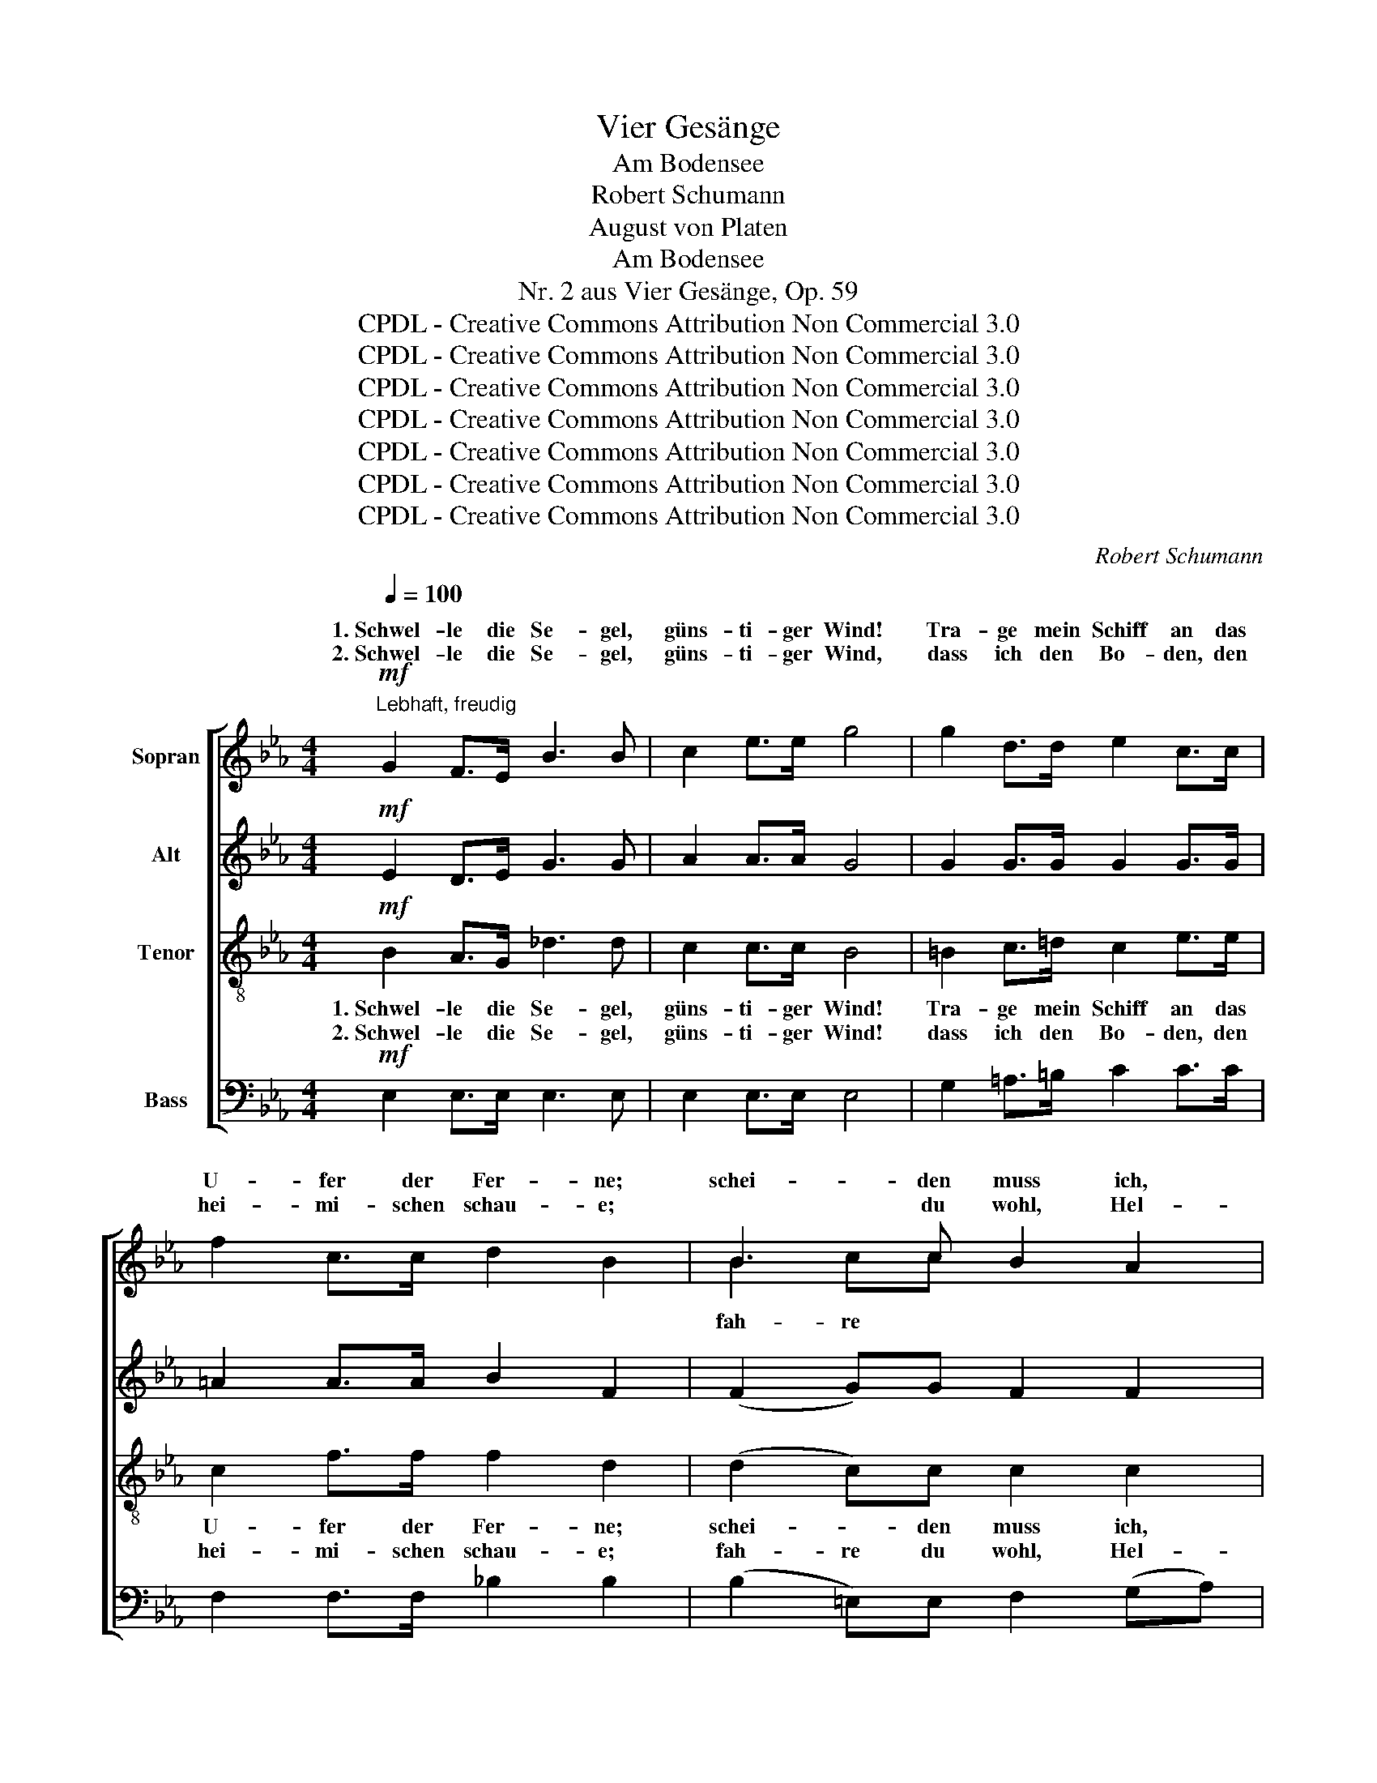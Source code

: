 X:1
T:Vier Gesänge
T:Am Bodensee
T:Robert Schumann
T:August von Platen
T:Am Bodensee
T:Nr. 2 aus Vier Gesänge, Op. 59
T:CPDL - Creative Commons Attribution Non Commercial 3.0
T:CPDL - Creative Commons Attribution Non Commercial 3.0
T:CPDL - Creative Commons Attribution Non Commercial 3.0
T:CPDL - Creative Commons Attribution Non Commercial 3.0
T:CPDL - Creative Commons Attribution Non Commercial 3.0
T:CPDL - Creative Commons Attribution Non Commercial 3.0
T:CPDL - Creative Commons Attribution Non Commercial 3.0
C:Robert Schumann
Z:August von Platen
Z:CPDL - Creative Commons Attribution Non Commercial 3.0
%%score [ ( 1 2 ) 3 4 5 ]
L:1/8
Q:1/4=100
M:4/4
K:Eb
V:1 treble nm="Sopran"
V:2 treble 
V:3 treble nm="Alt"
V:4 treble-8 nm="Tenor"
V:5 bass nm="Bass"
V:1
!mf!"^Lebhaft, freudig" G2 F>E B3 B | c2 e>e g4 | g2 d>d e2 c>c | f2 c>c d2 B2 | B3 c B2 A2 | %5
w: 1.~Schwel- le die Se- gel,|güns- ti- ger Wind!|Tra- ge mein Schiff an das|U- fer der Fer- ne;|schei- den muss ich,|
w: 2.~Schwel- le die Se- gel,|güns- ti- ger Wind,|dass ich den Bo- den, den|hei- mi- schen schau- e;|* du wohl, Hel-|
 !>!f2 F>B A2 G2 | e2 d>c (f2 B>)c | d2 c>c =B2 c2- |!<(! c2 e>e (g2 f)!<)!_B | d2 c>c B4 :| %10
w: so scheid' ich ger- ne;|1.+2.~schwel- le die Se- * gel,|güns- ti- ger Wind, schwel-|* le die Se- * gel,|güns- ti- ger Wind!|
w: ve- ti- ens Au- e,|||||
!f! G2 B>e (g2 e)G | B2 A>B G2 G2- | G2 B>e g2 e>c | B2 (3FGA A2 G2 |"^<>" A4 E4 |"^<>" e4 =B4 | %16
w: Schwel- le die Se- * gel,|güns- ti- ger Wind, wenn|_ ich auch hier in Ent-|zü- cken _ ver- wei- le,|drü- ben,|drü- ben|
w: ||||||
 c2 =de gfd_B | b2 e2 d2 _d>d | c2 _c2 B2 A>A | G2 (G2 A2) B>B | c2 d2 e2 f>f | g2 G4 F>E | %22
w: knüp- fen mich lie- * ben- de|Sei- le; schwel- le die|Se- gel, güns- ti- ger|Wind, schwel- * le die|Se- gel, güns- ti- ger|Wind, schwel- le die|
w: ||||||
 A3 A =A2 G>F | B4 G2 B>e | (g2 e)G B2 _A>B | G2 !>!G4 B>e | (g2 e)G B2 F>G | E4!ff! G2 F>E | %28
w: Se- gel, güns- ti- ger|Wind, schwel- le die|Se- * gel, güns- ti- ger|Wind, schwel- le die|Se- * gel, güns- ti- ger|Wind! Schwel- le die|
w: ||||||
 B3 B c2 e>e | g6 z2 |[M:3/4]!p![Q:1/4=80]"^Langsam" G4 A2 | A2 G2 GG | c4- cd | c2 =B2 G=A | %34
w: Se- gel, güns- ti- ger|Wind!|Wie- der-|keh- rend nach dem|Va- * ter-|lan- de, hofft' ich|
w: ||||||
 =Bc de f>B | d2 c2 z2 | z6 | z2 z2 _dc | c2 =B2 e>=d | c3!<(! c cc!<)! |!>(! d4-!>)! d^F | %41
w: dei- ne Li- lien- hand zu|drü- cken,||traut'- re|Ban- de wür- den|uns, so hofft' ich,|dann _ be-|
w: |||||||
 =A2 G2 GG | G>G GG ^FF | ^F2 G2 _d2- | d4- d_d | c4 B2- | B4- BB | A4!pp! A2 | A3 A AA | %49
w: glü- cken, wie- der-|keh- rend nach dem Va- ter-|lan- de! We-|* * he|mir, we-|* * he|mir, du|bist vo- ran- ge-|
w: ||||||||
 A2 A2 A2 | =A3 A B>c | c2 _d2 dc | B_A _G3 F | F2 =E2 EE | F4 FF | !fermata!^F4"^cresc." FF | %56
w: gan- gen, du|bist vo- ran- ge-|gan- gen nach viel|bes- ser'm Va- ter-|lan- de, we- he|mir, we- he|mir! Welch' Ver-|
w: |||||||
 G2 =F2 FF | B2 =A2 AA | =d4 c2 | c2 =B2!p! BB | fd =B3 B | (=B2 c2) FF | _BG =E3 E | %63
w: lan- gen, dass auch|ich bald mei- nen|Na- chen|steu'- re nach viel|bes- ser'm Va- ter-|land, _ nach viel|bes- ser'm Va- ter-|
w: |||||||
 (=E2 F2) _E2 |"^<>" (E4 D2) | C4 z2 |] %66
w: land, _ o|Teu- *|re!|
w: |||
V:2
 x8 | x8 | x8 | x8 | B2 cc x4 | x8 | x8 | x8 | x8 | x8 :| x8 | x8 | x8 | x8 | x8 | x8 | x8 | x8 | %18
w: ||||||||||||||||||
w: ||||fah- re *||||||||||||||
 x8 | x8 | x8 | x8 | x8 | x8 | x8 | x8 | x8 | x8 | x8 | x8 |[M:3/4] x6 | x6 | x6 | x6 | x6 | x6 | %36
w: ||||||||||||||||||
w: ||||||||||||||||||
 x6 | x6 | x6 | x6 | x6 | x6 | x6 | x6 | x6 | x6 | x6 | x6 | x6 | x6 | x6 | x6 | x6 | x6 | x6 | %55
w: |||||||||||||||||||
w: |||||||||||||||||||
 x6 | x6 | x6 | x6 | x6 | x6 | x6 | x6 | x6 | x6 | x6 |] %66
w: |||||||||||
w: |||||||||||
V:3
!mf! E2 D>E G3 G | A2 A>A G4 | G2 G>G G2 G>G | =A2 A>A B2 F2 | (F2 G)G F2 F2 | !>!A2 F>F E2 E2 | %6
w: ||||||
 E2 F>F F3 =E | F2 _E>E D2 C2- |!<(! C2 G>G (=A2 B)!<)!B | B2 =A>A B4 :|!f! E2 G>B (e2 B)E | %11
w: |||||
 G2 F>G E2 E2- | E2 G>B e2 c>A | G2 (3DEF E2 E2 |"^<>" E4 E4 |"^<>" E4 E4 | E2 EE B2 BB | %17
w: ||||||
 B2 B2 A2 B>B | A2 A2 F2 E>F | G2 (E2 F2) G>G | A2 A2 A2 _c>c | B2 E4 E>E | E3 E F2 F>F | %23
w: ||||||
 F4 E2 G>B | (e2 B)E G2 E>F | E2 !>!E4 G>B | (e2 B)E G2 D>D | E4!ff! E2 D>E | G3 G A2 A>A | G6 z2 | %30
w: |||||||
[M:3/4]!p! E4 E2 | F2 F2 =EE | (F4 A)A | G2 G z z2 | z6 | z2 z2!<(! =EF | GA Bc!<)!!>(! _d>G!>)! | %37
w: |||||hofft' ich|dei- ne Li- lien- hand zu|
 B2 A2 AA | A2 A2 A>A | G3!<(! G GG!<)! |!>(! G4-!>)! GD | D2 D2 D=F | F>E EE DC | C2 =B,2 G2- | %44
w: drü- cken, * *|||||||
 G4- GG | A4 =E2- | E4- E=E | F4!pp! F2 | _G3 G F=E | =E2 F2 F2 | _G3 G G>G | _G2 F2 _DD | %52
w: ||||||||
 _D3 D DD | _D2 D2 DD | =D4 DD | !fermata!E4"^cresc." EE | =E2 F2 FF | =E2 F2 FF | F4 F2 | %59
w: bes- ser'm Va- ter-|lan- de, * *||||||
 F2 F2 z2 | z2!p! F3 F | F2 F2 FF | DD B,3 B, | (B,2 =A,2) F2 |"^<>" F6 | F4 z2 |] %66
w: |nach viel|bes- ser'm, * *|||||
V:4
!mf! B2 A>G _d3 d | c2 c>c B4 | =B2 c>=d c2 e>e | c2 f>f f2 d2 | (d2 c)c c2 c2 | !>!d2 B>B B2 B2 | %6
w: 1.~Schwel- le die Se- gel,|güns- ti- ger Wind!|Tra- ge mein Schiff an das|U- fer der Fer- ne;|schei- * den muss ich,|so scheid' ich ger- ne;|
w: 2.~Schwel- le die Se- gel,|güns- ti- ger Wind!|dass ich den Bo- den, den|hei- mi- schen schau- e;|fah- re du wohl, Hel-|ve- ti- ens Au- e,|
 G2 =A>A B3 B | B2 =A>A G2 G2- |!<(! G2 c>c (e2 d)!<)!e | f2 e>e d4 :| z8 |!f! B2 B>B e2 E2 | %12
w: 1.+2.~schwel- le die Se- gel,|güns- ti- ger Wind, schwel-|* le die Se- * gel,|güns- ti- ger Wind!||Schwel- le die Se- gel,|
w: ||||||
 B2 B>B B2 e>e | B2 B>B B2 B2 |"^<>" A4 A4 |"^<>" B4 _d4 | c2 cc =d2 cd | e2 e2 e2 e>e | %18
w: wenn ich auch hier in Ent-|zü- cken ver- wei- le,|drü- ben,|drü- ben|knüp- fen mich lie- ben- de|Sei- le, schwel- le die|
w: ||||||
 e2 e2 d2 c>d | e2 e4 e>e | e2 e2 e2 d>d | e2 B4 B>B | c3 c c2 c>c | B4 B2 B>B | B3 B B2 c>d | %25
w: Se- gel, güns- ti- ger|Wind, schwel- le die|Se- gel, güns- ti- ger|Wind, schwel- le die|Se- gel, güns- ti- ger|Wind, schwel- le die|Se- gel, güns- ti- ger|
w: |||||||
 e2 !>!B4 B>B | B3 B B2 A>A | G4!ff! B2 A>G | _d3 d c2 c>c | B6 z2 |[M:3/4]!p! c4 c2 | d2 d2 _dd | %32
w: Wind, schwel- le die|Se- gel, güns- ti- ger|Wind! Schwel- le die|Se- gel, güns- ti- ger|Wind!|Wie- der-|keh- rend nach dem|
w: |||||||
 (c4 =d)d | e2 d z z2 | z6 | z2 z2!<(! c=B | _BA GF!<)!!>(! =E>c!>)! | c2 c2 _dd | d2 d2 =B>B | %39
w: Va- * ter-|lan- de,||hofft' ich|dei- ne Li- lien- hand zu|drü- cken, traut'- re|Ban- de wür- den|
w: |||||||
 c3!<(! c cc!<)! |!>(! B4-!>)! B=A | c2 =B2 Bd | d>c cc _B_A | A2 G2 B2- | B4- BB | A4 G2- | %46
w: uns, so hofft' ich,|dann _ be-|glü- cken, wie- der-|keh- rend nach dem Va- ter-|lan- de! We-|* * he|mir, we-|
w: |||||||
 G4- GG | A4!pp! _d2 | e3 e _dc | c2 _d2 f2 | e3 e e>e | e2 _d2 FF | FF _G3 A | A2 =G2 GG | A4 AA | %55
w: * * he|mir, du|bist vo- ran- ge-|gan- gen, du|bist vo- ran- ge-|gan- gen nach viel|bes- ser'm Va- ter-|lan- de, we- he|mir, we- he|
w: |||||||||
 !fermata!=A4"^cresc." AA | B2 =A2 AA | G2 F2 FF | B4 =A2 | =A2 ^G2 z2 | z2!p! ^G3 G | ^G2 =A2 AA | %62
w: mir! Welch' Ver-|lan- gen, dass auch|ich bald mei- nen|Na- chen|steu'- re|nach viel|bes- ser'm, nach viel|
w: |||||||
 =GG G3 G | (G2 F2) =A2 |"^<>" (c4 B2) | =A4 z2 |] %66
w: bes- ser'm Va- ter-|land, _ o|Teu- *|re!|
w: ||||
V:5
!mf! E,2 E,>E, E,3 E, | E,2 E,>E, E,4 | G,2 =A,>=B, C2 C>C | F,2 F,>F, _B,2 B,2 | %4
w: ||||
 (B,2 =E,)E, F,2 (G,A,) | !>!B,2 D,>D, _E,2 D,2 | C,2 E,>E, (D,2 G,>)G, | F,2 ^F,>F, G,2 E,2- | %8
w: ||||
!<(! E,2 C,>C, =F,3!<)! F, | F,2 F,>F, B,4 :| z4!f! B,3 B, | B,2 B,>B, E,2 E,2 | %12
w: ||Schwel- le,|schwel- le die Se- gel,|
 B,2 B,>B, B,2 A,>A, | B,2 B,,>B,, E,2 _D,2 |"^<>" C,4 C,4 |"^<>" G,4 G,4 | A,2 A,A, A,2 A,A, | %17
w: |||||
 G,2 G,2 F,2 G,>G, | A,2 F,2 B,2 B,>B, | E,2 (E2 D2) _D>D | C2 =B,2 C2 A,>A, | E2 E,4 _D,>D, | %22
w: |||||
 C,3 C, E,2 E,>E, | =D,4 E,2 E,>E, | E,3 E, B,2 B,,>B,, | E,2 !>!E,4 E,>E, | E,3 E, B,2 B,,>B,, | %27
w: |||||
 E,4!ff! E,2 E,>E, | E,3 E, E,2 E,>E, | E,6 z2 |[M:3/4]!p! C4 C2 | =B,2 B,2 _B,B, | (A,4 F,)F, | %33
w: ||||||
 G,2 G, z z2 | z6 | z2 z2!<(! C,D, | =E,F, G,A,!<)!!>(! B,>E,!>)! | G,2 F,2 F,F, | F,2 F,2 F,>F, | %39
w: ||||||
 E,3!<(! E, E,E,!<)! |!>(! D,4-!>)! D,D, | D,2 G,2 G,,G,, | G,,6 | G,,2 z2 =E,2- | E,4- E,=E, | %45
w: ||* * dann be-|glü-|cken! *||
 F,4 _D,2- | D,4- D,_D, | _D,4 z2 | z6 | z2 z2!pp! _D2 | C3 C B,>=A, | =A,2 B,2 B,,B,, | %52
w: |||||||
 B,,3 B,, B,,B,, | B,,2 B,,2 B,,B,, | =B,,4 B,,B,, | !fermata!C,4"^cresc." C,C, | C,2 C,2 C,C, | %57
w: bes- ser'm Va- ter-|lan- de, * *||||
 C,2 C,2 C,C, | C,4 C,2 | C,2 D,2 z2 | z2!p! D,3 D, | D,2 C,2 D,D, | G,,B,, ^C,3 C, | %63
w: ||||||
 (^C,2 D,2) =C,2 |"^<>" (B,,4 D,2) | F,4 z2 |] %66
w: |||

